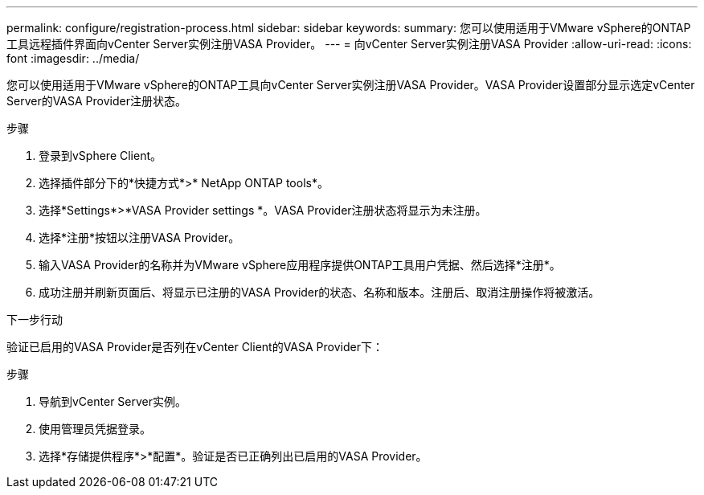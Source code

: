 ---
permalink: configure/registration-process.html 
sidebar: sidebar 
keywords:  
summary: 您可以使用适用于VMware vSphere的ONTAP工具远程插件界面向vCenter Server实例注册VASA Provider。 
---
= 向vCenter Server实例注册VASA Provider
:allow-uri-read: 
:icons: font
:imagesdir: ../media/


[role="lead"]
您可以使用适用于VMware vSphere的ONTAP工具向vCenter Server实例注册VASA Provider。VASA Provider设置部分显示选定vCenter Server的VASA Provider注册状态。

.步骤
. 登录到vSphere Client。
. 选择插件部分下的*快捷方式*>* NetApp ONTAP tools*。
. 选择*Settings*>*VASA Provider settings *。VASA Provider注册状态将显示为未注册。
. 选择*注册*按钮以注册VASA Provider。
. 输入VASA Provider的名称并为VMware vSphere应用程序提供ONTAP工具用户凭据、然后选择*注册*。
. 成功注册并刷新页面后、将显示已注册的VASA Provider的状态、名称和版本。注册后、取消注册操作将被激活。


.下一步行动
验证已启用的VASA Provider是否列在vCenter Client的VASA Provider下：

.步骤
. 导航到vCenter Server实例。
. 使用管理员凭据登录。
. 选择*存储提供程序*>*配置*。验证是否已正确列出已启用的VASA Provider。

